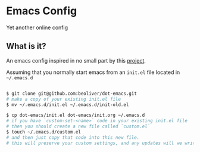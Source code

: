 * Emacs Config

Yet another online config

** What is it?

An emacs config inspired in no small part by this [[https://github.com/larstvei/dot-emacs][project]].

Assuming that you normally start emacs from an =init.el= file located in =~/.emacs.d=

#+BEGIN_SRC sh

$ git clone git@github.com:beoliver/dot-emacs.git
# make a copy of your existing init.el file
$ mv ~/.emacs.d/init.el ~/.emacs.d/init-old.el

$ cp dot-emacs/init.el dot-emacs/init.org ~/.emacs.d
# if you have `custom-set-<name>` code in your existing init.el file
# then you should create a new file called `custom.el`
$ touch ~/.emacs.d/custom.el
# and then just copy that code into this new file.
# this will preserve your custom settings, and any updates will we written to this file

#+END_SRC
